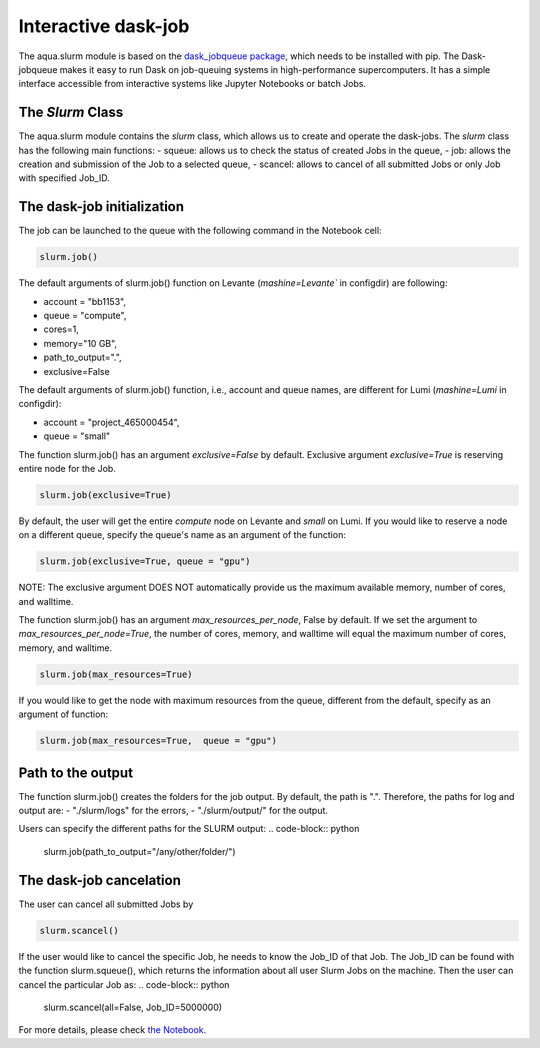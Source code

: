 Interactive dask-job 
====================

The aqua.slurm module is based on the `dask_jobqueue package <https://jobqueue.dask.org/en/latest/>`_, 
which needs to be installed with pip. The Dask-jobqueue makes it easy to run Dask on job-queuing systems 
in high-performance supercomputers. It has a simple interface accessible from interactive systems like Jupyter 
Notebooks or batch Jobs.

The `Slurm` Class
-----------------

The aqua.slurm module contains the `slurm` class, which allows us to create and operate the dask-jobs.
The `slurm` class has the following main functions:
- squeue: allows us to check the status of created Jobs in the queue,
- job: allows the creation and submission of the Job to a selected queue,
- scancel: allows to cancel of all submitted Jobs or only Job with specified Job_ID.


The dask-job initialization 
---------------------------

The job can be launched to the queue with the following command in the Notebook cell:

.. code-block:: python

	slurm.job()
 

The default arguments of slurm.job() function on Levante (`mashine=Levante`` in configdir) are following:

- account = "bb1153",
- queue = "compute",
- cores=1, 
- memory="10 GB",
- path_to_output=".",
- exclusive=False

The default arguments of slurm.job() function, i.e., account and queue names, are different for Lumi (`mashine=Lumi` in configdir):

- account = "project_465000454",
- queue = "small"


The function slurm.job() has an argument `exclusive=False` by default. Exclusive argument `exclusive=True` 
is reserving entire node for the Job.

.. code-block:: python

	slurm.job(exclusive=True)

By default, the user will get the entire `compute` node on Levante and `small` on Lumi. If you would like to reserve a 
node on a different queue, specify the queue's name as an argument of the function:

.. code-block:: python

	slurm.job(exclusive=True, queue = "gpu")


NOTE: The exclusive argument DOES NOT automatically provide us the maximum available memory, number of cores, and walltime.


The function slurm.job() has an argument `max_resources_per_node`, False by default. If we set the argument 
to `max_resources_per_node=True`, the number of cores, memory, and walltime will equal the maximum number of cores, 
memory, and walltime.

.. code-block:: python

	slurm.job(max_resources=True)

If you would like to get the node with maximum resources from the queue, different from the default,  
specify as an argument of function:

.. code-block:: python

	slurm.job(max_resources=True,  queue = "gpu")


Path to the output
------------------

The function slurm.job() creates the folders for the job output. By default, the path is ".". 
Therefore, the paths for log and output are: 
- "./slurm/logs" for the errors,
- "./slurm/output/" for the output.

Users can specify the different paths for the SLURM output:
.. code-block:: python

	slurm.job(path_to_output="/any/other/folder/")


The dask-job cancelation
------------------------

The user can cancel all submitted Jobs by

.. code-block:: python
	
	slurm.scancel()

If the user would like to cancel the specific Job,  he needs to know the Job_ID of that Job. 
The Job_ID can be found with the function slurm.squeue(), which returns the information about all user Slurm Jobs on the machine. 
Then the user can cancel the particular Job as:
.. code-block:: python

	slurm.scancel(all=False, Job_ID=5000000)


For more details, please check 
`the Notebook <https://github.com/oloapinivad/AQUA/blob/main/notebooks/slurm/slurm.ipynb>`_.